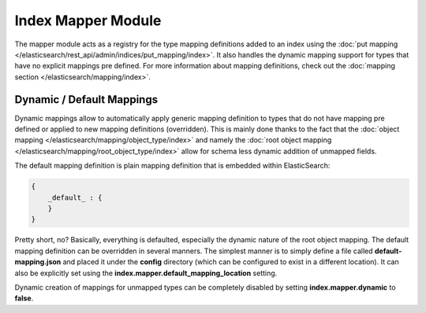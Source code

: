 Index Mapper Module
===================

The mapper module acts as a registry for the type mapping definitions added to an index using the :doc:`put mapping </elasticsearch/rest_api/admin/indices/put_mapping/index>`. It also handles the dynamic mapping support for types that have no explicit mappings pre defined. For more information about mapping definitions, check out the :doc:`mapping section </elasticsearch/mapping/index>`. 

Dynamic / Default Mappings
--------------------------

Dynamic mappings allow to automatically apply generic mapping definition to types that do not have mapping pre defined or applied to new mapping definitions (overridden). This is mainly done thanks to the fact that the :doc:`object mapping </elasticsearch/mapping/object_type/index>` and namely the :doc:`root object mapping </elasticsearch/mapping/root_object_type/index>` allow for schema less dynamic addition of unmapped fields.


The default mapping definition is plain mapping definition that is embedded within ElasticSearch:


.. code-block:: js


    {
        _default_ : {
        }
    }


Pretty short, no? Basically, everything is defaulted, especially the dynamic nature of the root object mapping. The default mapping definition can be overridden in several manners. The simplest manner is to simply define a file called **default-mapping.json** and placed it under the **config** directory (which can be configured to exist in a different location). It can also be explicitly set using the **index.mapper.default_mapping_location** setting.


Dynamic creation of mappings for unmapped types can be completely disabled by setting **index.mapper.dynamic** to **false**.




